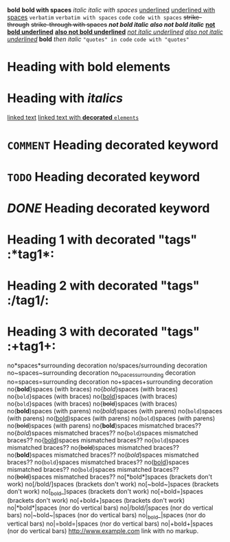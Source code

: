 *bold*
 
*bold with spaces*
 
/italic/
 
/italic with spaces/
 
_underlined_
 
_underlined with spaces_
 
=verbatim=
 
=verbatim with spaces=
 
~code~
 
~code with spaces~
 
+strike-through+
 
+strike-through with spaces+
 
*/not bold italic/*
 
/*also not bold italic*/
 
*_not bold underlined_*
 
_*also not bold underlined*_
 
/_not italic underlined_/
 
_/also not italic underlined/_
 
*bold* /then italic/
 
~"quotes" in code~
 
~code with "quotes"~
 
* Heading with *bold elements*
 
* Heading with /italics/
 
[[https://example.com][linked text]]
 
[[https://example.com][linked text with *decorated* ~elements~]]
 
* =COMMENT= Heading decorated keyword
 
* ~TODO~ Heading decorated keyword
 
* /DONE/ Heading decorated keyword
 
* Heading 1 with decorated "tags"  :*tag1*:
* Heading 2 with decorated "tags"  :/tag1/:
* Heading 3 with decorated "tags"  :+tag1+:
 
no*spaces*surrounding decoration
no/spaces/surrounding decoration
no~spaces~surrounding decoration
no_spaces_surrounding decoration
no=spaces=surrounding decoration
no+spaces+surrounding decoration
 
no{*bold*}spaces (with braces)
no{/bold/}spaces (with braces)
no{~bold~}spaces (with braces)
no{_bold_}spaces (with braces)
no{=bold=}spaces (with braces)
no{+bold+}spaces (with braces)
 
no(*bold*)spaces (with parens)
no(/bold/)spaces (with parens)
no(~bold~)spaces (with parens)
no(_bold_)spaces (with parens)
no(=bold=)spaces (with parens)
no(+bold+)spaces (with parens)
 
no{*bold*)spaces mismatched braces??
no{/bold/)spaces mismatched braces??
no{~bold~)spaces mismatched braces??
no{_bold_)spaces mismatched braces??
no{=bold=)spaces mismatched braces??
no{+bold+)spaces mismatched braces??
 
no(*bold*}spaces mismatched braces??
no(/bold/}spaces mismatched braces??
no(~bold~}spaces mismatched braces??
no(_bold_}spaces mismatched braces??
no(=bold=}spaces mismatched braces??
no(+bold+}spaces mismatched braces??
 
no[*bold*]spaces (brackets don't work)
no[/bold/]spaces (brackets don't work)
no[~bold~]spaces (brackets don't work)
no[_bold_]spaces (brackets don't work)
no[=bold=]spaces (brackets don't work)
no[+bold+]spaces (brackets don't work)
 
no|*bold*|spaces (nor do vertical bars)
no|/bold/|spaces (nor do vertical bars)
no|~bold~|spaces (nor do vertical bars)
no|_bold_|spaces (nor do vertical bars)
no|=bold=|spaces (nor do vertical bars)
no|+bold+|spaces (nor do vertical bars)
 
http://www.example.com link with no markup.
 
